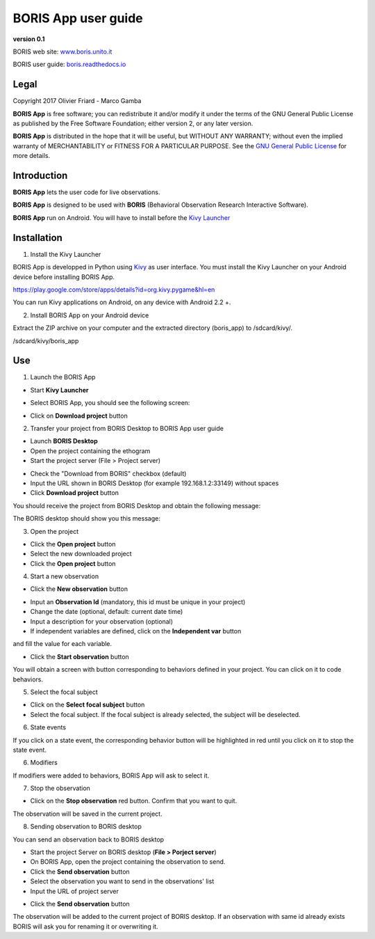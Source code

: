********************
BORIS App user guide
********************


.. image:: logo_boris_500px.png
   :scale: 300%

**version 0.1**

BORIS web site: `www.boris.unito.it <http://www.boris.unito.it>`_

BORIS user guide: `boris.readthedocs.io <http://boris.readthedocs.io>`_


Legal
=====

Copyright 2017 Olivier Friard - Marco Gamba

**BORIS App** is free software; you can redistribute it and/or modify
it under the terms of the GNU General Public License as published by
the Free Software Foundation; either version 2, or any later version.

**BORIS App** is distributed in the hope that it will be useful,
but WITHOUT ANY WARRANTY; without even the implied warranty of
MERCHANTABILITY or FITNESS FOR A PARTICULAR PURPOSE.  See the
`GNU General Public License <http://www.gnu.org/copyleft/gpl.html>`_ for more details.


Introduction
============


**BORIS App** lets the user code for live observations.

**BORIS App** is designed to be used with **BORIS** (Behavioral Observation Research Interactive Software).

**BORIS App** run on Android. You will have to install before the `Kivy Launcher <https://play.google.com/store/apps/details?id=org.kivy.pygame&hl=en>`_


Installation
============

1) Install the Kivy Launcher

BORIS App is developped in Python using `Kivy <https://kivy.org>`_ as user interface.
You must install the Kivy Launcher on your Android device before installing BORIS App.

https://play.google.com/store/apps/details?id=org.kivy.pygame&hl=en

You can run Kivy applications on Android, on any device with Android 2.2 +.


2) Install BORIS App on your Android device

Extract the ZIP archive on your computer and the extracted directory (boris_app) to /sdcard/kivy/.


/sdcard/kivy/boris_app





Use
===

1) Launch the BORIS App

* Start **Kivy Launcher** 

.. image:: kivy_launcher.png
   :scale: 50%

* Select BORIS App, you should see the following screen:

.. image:: home.png
   :scale: 50%

* Click on **Download project** button

.. image:: download_screen.png
   :scale: 50%

2) Transfer your project from BORIS Desktop to BORIS App user guide

* Launch **BORIS Desktop**

* Open the project containing the ethogram

* Start the project server (File > Project server)

.. image:: project_server.png
   :scale: 100%

* Check the "Download from BORIS" checkbox (default)

* Input the URL shown in BORIS Desktop (for example 192.168.1.2:33149) without spaces

* Click **Download project** button

You should receive the project from BORIS Desktop and obtain the following message:

.. image:: download_successfull.png
   :scale: 50%

The BORIS desktop should show you this message:

.. image:: project_sent.png
   :scale: 100%

3) Open the project

* Click the **Open project** button

* Select the new downloaded project

* Click the **Open project** button


4) Start a new observation

* Click the **New observation** button


.. image:: new_observation.png
   :scale: 50%
   
* Input an **Observation Id** (mandatory, this id must be unique in your project)

* Change the date (optional, default: current date time)

* Input a description for your observation (optional)

* If independent variables are defined, click on the **Independent var** button
and fill the value for each variable.

.. image:: independent_variables.png
   :scale: 50%

* Click the **Start observation** button

You will obtain a screen with button corresponding to behaviors defined in your project.
You can click on it to code behaviors.

.. image:: running_observation.png
   :scale: 50%


5) Select the focal subject

* Click on the **Select focal subject** button

* Select the focal subject. If the focal subject is already selected, the subject will be deselected.

.. image:: select_focal_subject.png
   :scale: 50%



6) State events

If you click on a state event, the corresponding behavior button will be highlighted in red until you click on it
to stop the state event.
 
.. image:: running_observation_selected_subject.png
   :scale: 50%




6) Modifiers

If modifiers were added to behaviors, BORIS App will ask to select it.


7) Stop the observation

* Click on the **Stop observation** red button. Confirm that you want to quit.

The observation will be saved in the current project.




8) Sending observation to BORIS desktop

You can send an observation back to BORIS desktop

* Start the project Server on BORIS desktop (**File > Porject server**)

* On BORIS App, open the project containing the observation to send.

* Click the **Send observation** button

* Select the observation you want to send in the observations' list

* Input the URL of project server

.. image:: send_observation2.png
   :scale: 50%

* Click the **Send observation** button

The observation will be added to the current project of BORIS desktop. If an observation with same id already exists
BORIS will ask you for renaming it or overwriting it.
